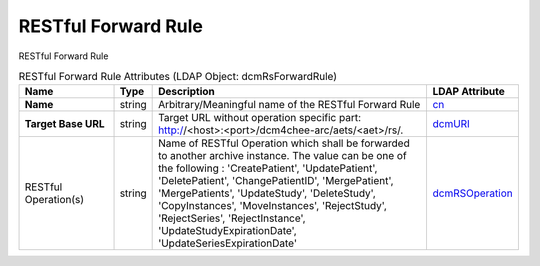 RESTful Forward Rule
====================
RESTful Forward Rule

.. tabularcolumns:: |p{4cm}|l|p{8cm}|l|
.. csv-table:: RESTful Forward Rule Attributes (LDAP Object: dcmRsForwardRule)
    :header: Name, Type, Description, LDAP Attribute
    :widths: 20, 7, 60, 13

    "**Name**",string,"Arbitrary/Meaningful name of the RESTful Forward Rule","
    .. _cn:

    cn_"
    "**Target Base URL**",string,"Target URL without operation specific part: http://<host>:<port>/dcm4chee-arc/aets/<aet>/rs/.","
    .. _dcmURI:

    dcmURI_"
    "RESTful Operation(s)",string,"Name of RESTful Operation which shall be forwarded to another archive instance. The value can be one of the following : 'CreatePatient', 'UpdatePatient', 'DeletePatient', 'ChangePatientID', 'MergePatient', 'MergePatients', 'UpdateStudy', 'DeleteStudy', 'CopyInstances', 'MoveInstances', 'RejectStudy', 'RejectSeries', 'RejectInstance', 'UpdateStudyExpirationDate', 'UpdateSeriesExpirationDate'","
    .. _dcmRSOperation:

    dcmRSOperation_"
